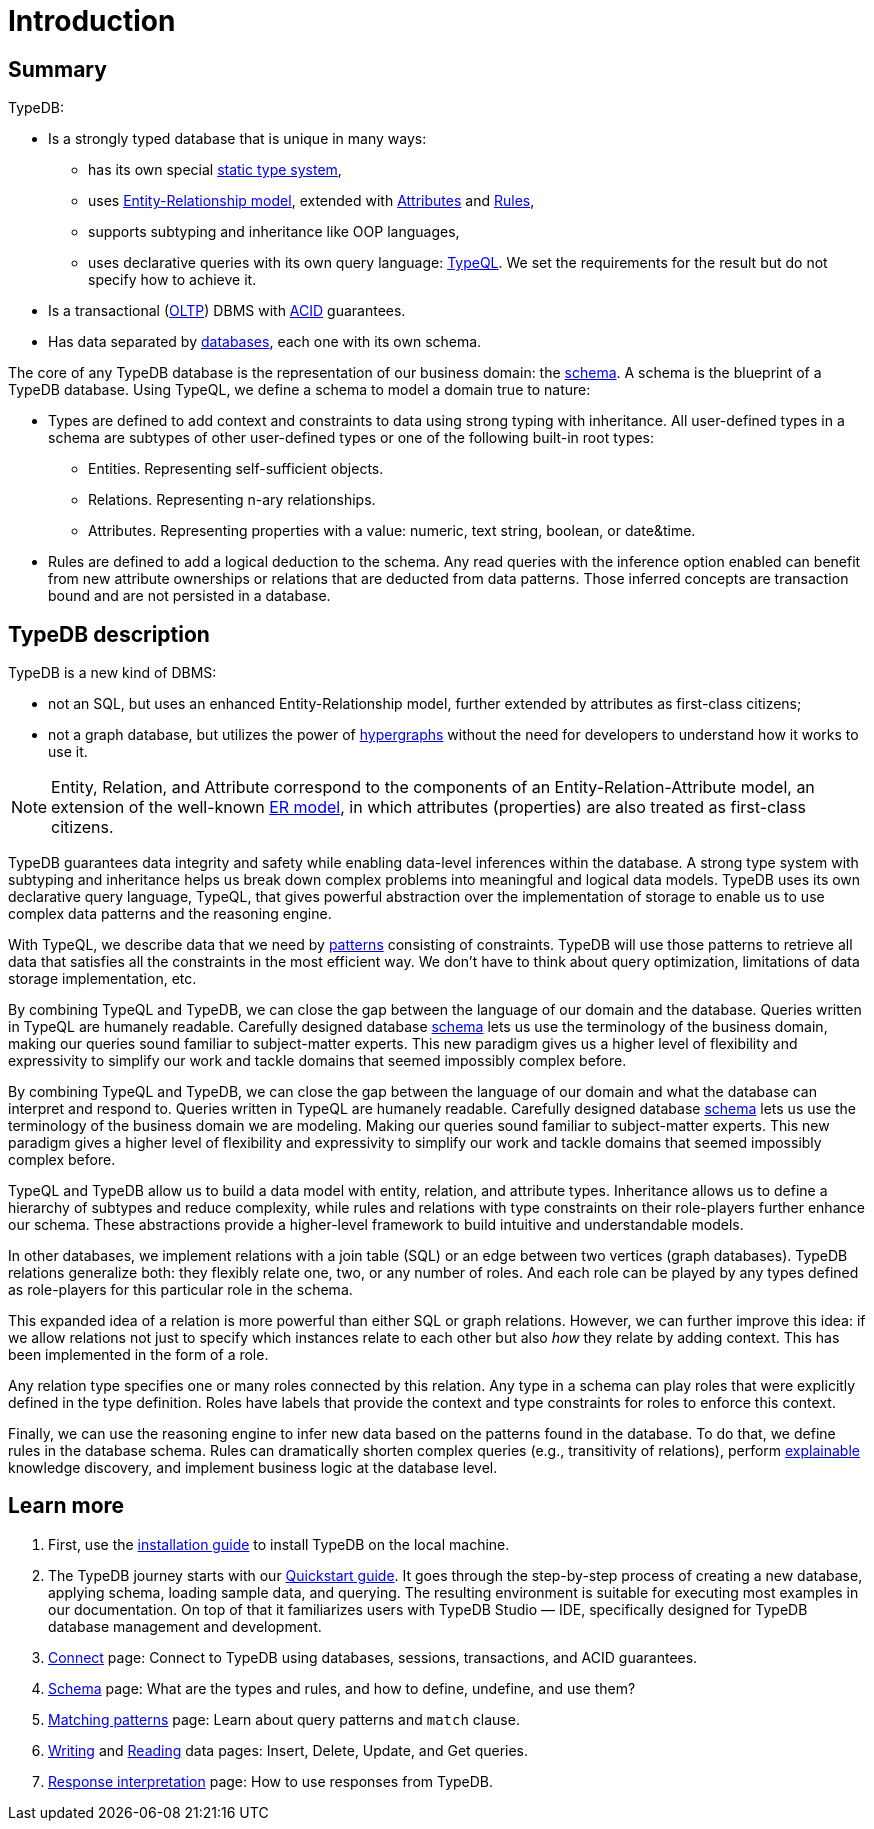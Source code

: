 = Introduction
:keywords: typedb, database, documentation, introduction, overview
:longTailKeywords: typedb introduction, typedb overview, learn typedb, learn typeql, typedb schema, typedb data model
:pageTitle: TypeDB introduction
:summary: A birds-eye view of TypeDB.

== Summary

TypeDB:

* Is a strongly typed database that is unique in many ways:
 ** has its own special xref:fun/types.adoc[static type system],
 ** uses xref:fun/types.adoc#_root[Entity-Relationship model], extended with
xref:fun/types.adoc#_attribute_types[Attributes] and xref:fun/inference.adoc#_rules[Rules],
// - #todo add link to the types article
 ** supports subtyping and inheritance like OOP languages,
 ** uses declarative queries with its own query language: xref:typeql:ROOT:overview.adoc[TypeQL,window=_blank].
 We set the requirements for the result but do not specify how to achieve it.
* Is a transactional (https://en.wikipedia.org/wiki/Online_transaction_processing[OLTP,window=_blank]) DBMS with
xref:dev/connect.adoc#_acid_guarantees[ACID] guarantees.
* Has data separated by xref:dev/connect.adoc#_databases[databases], each one with its own schema.

////
Comparison of TypeDB with most common types of databases:

* xref:../../12-comparisons/00-sql-and-typeql.adoc[SQL]
* xref:../../12-comparisons/01-semantic-web-and-typedb.adoc[Semantic web]
* xref:../../12-comparisons/02-graph-databases-and-typedb.adoc[Graph]
////

//== Thinking in TypeQL and TypeDB

// #todo Change the link to TypeQL -

The core of any TypeDB database is the representation of our business domain: the xref:typeql:ROOT:schema.adoc[schema].
A schema is the blueprint of a TypeDB database. Using TypeQL, we define a schema to model a domain
true to nature:

* Types are defined to add context and constraints to data using strong typing with inheritance. All user-defined
  types in a schema are subtypes of other user-defined types or one of the following built-in root types:
** Entities. Representing self-sufficient objects.
** Relations. Representing n-ary relationships.
** Attributes. Representing properties with a value: numeric, text string, boolean, or date&time.
* Rules are defined to add a logical deduction to the schema. Any read queries with the inference option enabled can
  benefit from new attribute ownerships or relations that are deducted from data patterns. Those inferred
  concepts are transaction bound and are not persisted in a database.

// ** Context helps us to correctly model, classify and query our data the most logical way.
// ** Constraints are used for query validation and limiting the scope of queries.

== TypeDB description

TypeDB is a new kind of DBMS:

* not an SQL, but uses an enhanced Entity-Relationship model, further extended by attributes as first-class citizens;
* not a graph database, but utilizes the power of https://en.wikipedia.org/wiki/Hypergraph[hypergraphs,window=_blank]
  without the need for developers to understand how it works to use it.

[NOTE]
====
Entity, Relation, and Attribute correspond to the components of an Entity-Relation-Attribute model, an
extension of the well-known https://en.wikipedia.org/wiki/Entity%E2%80%93relationship_model[ER model,window=_blank],
in which attributes (properties) are also treated as first-class citizens.
====

TypeDB guarantees data integrity and safety while enabling data-level inferences within the database.
A strong type system with subtyping and inheritance helps us break down complex problems into
meaningful and logical data models. TypeDB uses its own declarative query language, TypeQL, that gives powerful
abstraction over the implementation of storage to enable us to use complex data patterns and the reasoning engine.

With TypeQL, we describe data that we need by xref:typeql:ROOT:match.adoc#_patterns_overview[patterns]
consisting of constraints. TypeDB will use those patterns to retrieve all data that satisfies all the constraints
in the most efficient way. We don't have to think about query optimization, limitations of data storage
implementation, etc.

By combining TypeQL and TypeDB, we can close the gap between the language of our domain and the database. Queries
written in TypeQL are humanely readable. Carefully designed database xref:typeql:ROOT:schema.adoc#_types[schema] lets us
use the terminology of the business domain, making our queries sound familiar to subject-matter experts. This new
paradigm gives us a higher level of flexibility and expressivity to simplify our work and tackle domains that
seemed impossibly complex before.

By combining TypeQL and TypeDB, we can close the gap between the language of our domain and what the
database can interpret and respond to. Queries written in TypeQL are humanely readable. Carefully designed database
xref:typeql:ROOT:schema.adoc#_types[schema] lets us use the terminology of the business domain we are modeling.
Making our queries sound familiar to subject-matter experts. This new paradigm gives a higher level of
flexibility and expressivity to simplify our work and tackle domains that seemed impossibly complex before.

TypeQL and TypeDB allow us to build a data model with entity, relation, and attribute types. Inheritance allows us to
define a hierarchy of subtypes and reduce complexity, while rules and relations with type constraints on their
role-players further enhance our schema. These abstractions provide a higher-level framework to build intuitive
and understandable models.

// We can use the power of https://en.wikipedia.org/wiki/Hypergraph[hypergraphs] without the need to understand graphs!

In other databases, we implement relations with a join table (SQL) or an edge between two vertices
(graph databases). TypeDB relations generalize both: they flexibly relate one, two, or any number of roles. And each
role can be played by any types defined as role-players for this particular role in the schema.

////
In other databases, relations may be implemented with a join table
(xref:../../12-comparisons/00-sql-and-typeql.adoc[SQL]), or an edge between two vertices
(xref:../../12-comparisons/02-graph-databases-and-typedb.adoc[graph] databases). TypeDB relations generalize both: they
flexibly relate one, two, or any number of data instances at the same time.
////

This expanded idea of a relation is more powerful than either SQL or graph relations. However, we can further
improve this idea: if we allow relations not just to specify which instances relate to each other but also _how_
they relate by adding context. This has been implemented in the form of a role.

Any relation type specifies one or many roles connected by this relation. Any type in a schema can play roles
that were explicitly defined in the type definition. Roles have labels that provide the context and type
constraints for roles to enforce this context.

Finally, we can use the reasoning engine to infer new data based on the patterns found in the database. To do
that, we define rules in the database schema. Rules can dramatically shorten complex queries (e.g., transitivity of
relations), perform xref:dev/infer.adoc#_explain_query[explainable] knowledge discovery, and implement business
logic at the database level.

== Learn more

1. First, use the xref:installation.adoc[installation guide] to install TypeDB on the
   local machine.

2. The TypeDB journey starts with our xref:quickstart.adoc[Quickstart guide].
   It goes through the step-by-step process of creating a new database, applying schema, loading sample data,
   and querying. The resulting environment is suitable for executing most examples in our documentation.
   On top of that it familiarizes users with TypeDB Studio — IDE, specifically designed for TypeDB
   database management and development.

3. xref:dev/connect.adoc[Connect] page: Connect to TypeDB using databases, sessions, transactions, and ACID
   guarantees.
4. xref:typeql:ROOT:schema.adoc[Schema] page: What are the types and rules, and how to define, undefine, and use them?
5. xref:typeql:ROOT:match.adoc[Matching patterns] page: Learn about query patterns and `match` clause.
6. xref:typeql:ROOT:write.adoc[Writing] and xref:typeql:ROOT:read.adoc[Reading] data pages: Insert, Delete, Update, and Get queries.
7. xref:dev/response.adoc[Response interpretation] page: How to use responses from TypeDB.
